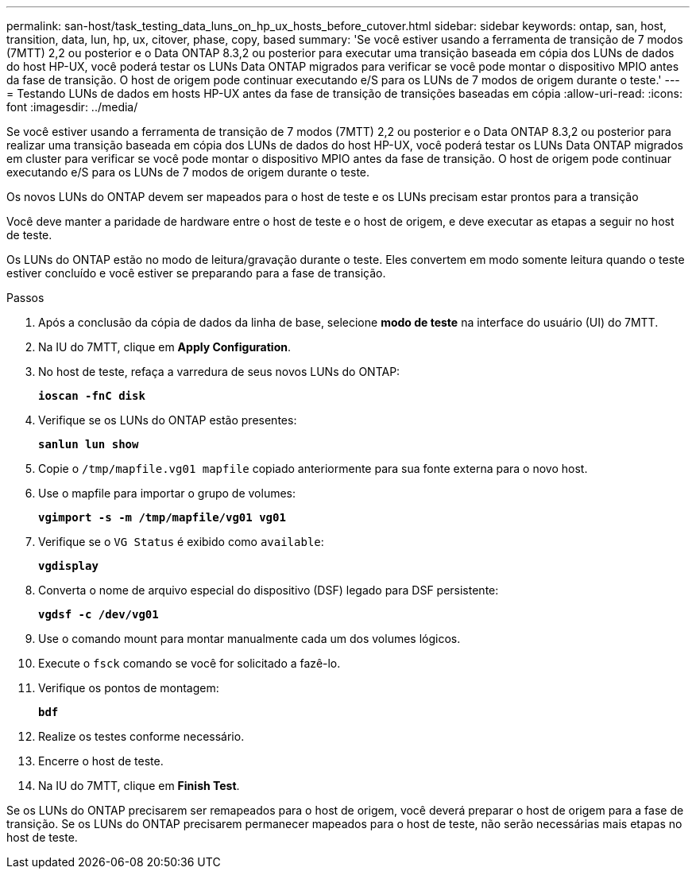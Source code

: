 ---
permalink: san-host/task_testing_data_luns_on_hp_ux_hosts_before_cutover.html 
sidebar: sidebar 
keywords: ontap, san, host, transition, data, lun, hp, ux, citover, phase, copy, based 
summary: 'Se você estiver usando a ferramenta de transição de 7 modos (7MTT) 2,2 ou posterior e o Data ONTAP 8.3,2 ou posterior para executar uma transição baseada em cópia dos LUNs de dados do host HP-UX, você poderá testar os LUNs Data ONTAP migrados para verificar se você pode montar o dispositivo MPIO antes da fase de transição. O host de origem pode continuar executando e/S para os LUNs de 7 modos de origem durante o teste.' 
---
= Testando LUNs de dados em hosts HP-UX antes da fase de transição de transições baseadas em cópia
:allow-uri-read: 
:icons: font
:imagesdir: ../media/


[role="lead"]
Se você estiver usando a ferramenta de transição de 7 modos (7MTT) 2,2 ou posterior e o Data ONTAP 8.3,2 ou posterior para realizar uma transição baseada em cópia dos LUNs de dados do host HP-UX, você poderá testar os LUNs Data ONTAP migrados em cluster para verificar se você pode montar o dispositivo MPIO antes da fase de transição. O host de origem pode continuar executando e/S para os LUNs de 7 modos de origem durante o teste.

Os novos LUNs do ONTAP devem ser mapeados para o host de teste e os LUNs precisam estar prontos para a transição

Você deve manter a paridade de hardware entre o host de teste e o host de origem, e deve executar as etapas a seguir no host de teste.

Os LUNs do ONTAP estão no modo de leitura/gravação durante o teste. Eles convertem em modo somente leitura quando o teste estiver concluído e você estiver se preparando para a fase de transição.

.Passos
. Após a conclusão da cópia de dados da linha de base, selecione *modo de teste* na interface do usuário (UI) do 7MTT.
. Na IU do 7MTT, clique em *Apply Configuration*.
. No host de teste, refaça a varredura de seus novos LUNs do ONTAP:
+
`*ioscan -fnC disk*`

. Verifique se os LUNs do ONTAP estão presentes:
+
`*sanlun lun show*`

. Copie o `/tmp/mapfile.vg01 mapfile` copiado anteriormente para sua fonte externa para o novo host.
. Use o mapfile para importar o grupo de volumes:
+
`*vgimport -s -m /tmp/mapfile/vg01 vg01*`

. Verifique se o `VG Status` é exibido como `available`:
+
`*vgdisplay*`

. Converta o nome de arquivo especial do dispositivo (DSF) legado para DSF persistente:
+
`*vgdsf -c /dev/vg01*`

. Use o comando mount para montar manualmente cada um dos volumes lógicos.
. Execute o `fsck` comando se você for solicitado a fazê-lo.
. Verifique os pontos de montagem:
+
`*bdf*`

. Realize os testes conforme necessário.
. Encerre o host de teste.
. Na IU do 7MTT, clique em *Finish Test*.


Se os LUNs do ONTAP precisarem ser remapeados para o host de origem, você deverá preparar o host de origem para a fase de transição. Se os LUNs do ONTAP precisarem permanecer mapeados para o host de teste, não serão necessárias mais etapas no host de teste.
